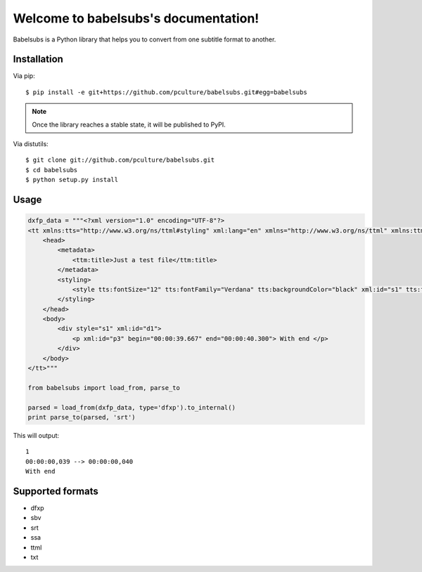Welcome to babelsubs's documentation!
=====================================

Babelsubs is a Python library that helps you to convert from one subtitle
format to another.

Installation
------------

Via pip:

::

    $ pip install -e git+https://github.com/pculture/babelsubs.git#egg=babelsubs

.. note:: Once the library reaches a stable state, it will be published to
    PyPI.

Via distutils:

::

    $ git clone git://github.com/pculture/babelsubs.git
    $ cd babelsubs
    $ python setup.py install


Usage
-----

.. code-block:: python

    dxfp_data = """<?xml version="1.0" encoding="UTF-8"?>
    <tt xmlns:tts="http://www.w3.org/ns/ttml#styling" xml:lang="en" xmlns="http://www.w3.org/ns/ttml" xmlns:ttm="http://www.w3.org/ns/ttml#metadata">
        <head>
            <metadata>
                <ttm:title>Just a test file</ttm:title>
            </metadata>
            <styling>
                <style tts:fontSize="12" tts:fontFamily="Verdana" tts:backgroundColor="black" xml:id="s1" tts:fontWeight="normal" tts:fontStyle="normal" tts:textAlign="center" tts:color="yellow"></style>
            </styling>
        </head>
        <body>
            <div style="s1" xml:id="d1">
                <p xml:id="p3" begin="00:00:39.667" end="00:00:40.300"> With end </p>
            </div>
        </body>
    </tt>"""

    from babelsubs import load_from, parse_to

    parsed = load_from(dxfp_data, type='dfxp').to_internal()
    print parse_to(parsed, 'srt')

This will output:

::

    1
    00:00:00,039 --> 00:00:00,040
    With end

Supported formats
-----------------

* dfxp
* sbv
* srt
* ssa
* ttml
* txt
